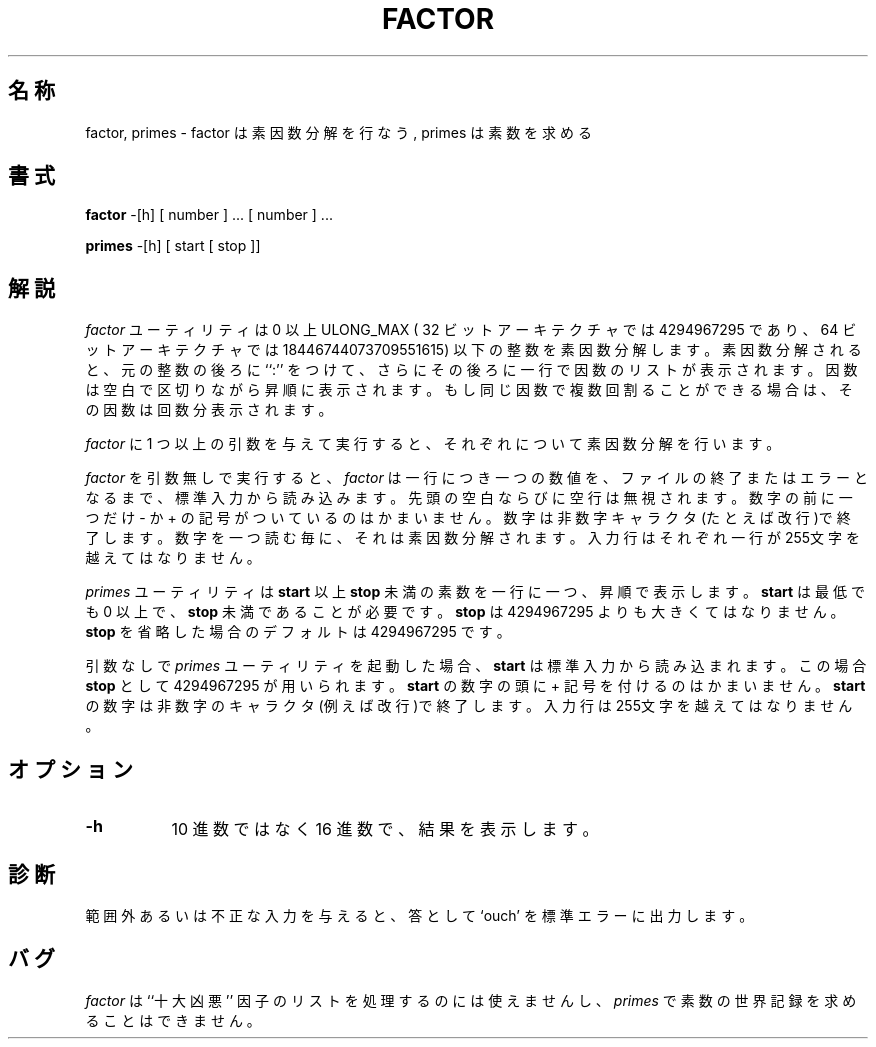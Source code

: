 .\" Copyright (c) 1989, 1993
.\"	The Regents of the University of California.  All rights reserved.
.\"
.\" This code is derived from software contributed to Berkeley by
.\" Landon Curt Noll.
.\"
.\" Redistribution and use in source and binary forms, with or without
.\" modification, are permitted provided that the following conditions
.\" are met:
.\" 1. Redistributions of source code must retain the above copyright
.\"    notice, this list of conditions and the following disclaimer.
.\" 2. Redistributions in binary form must reproduce the above copyright
.\"    notice, this list of conditions and the following disclaimer in the
.\"    documentation and/or other materials provided with the distribution.
.\" 3. All advertising materials mentioning features or use of this software
.\"    must display the following acknowledgement:
.\"	This product includes software developed by the University of
.\"	California, Berkeley and its contributors.
.\" 4. Neither the name of the University nor the names of its contributors
.\"    may be used to endorse or promote products derived from this software
.\"    without specific prior written permission.
.\"
.\" THIS SOFTWARE IS PROVIDED BY THE REGENTS AND CONTRIBUTORS ``AS IS'' AND
.\" ANY EXPRESS OR IMPLIED WARRANTIES, INCLUDING, BUT NOT LIMITED TO, THE
.\" IMPLIED WARRANTIES OF MERCHANTABILITY AND FITNESS FOR A PARTICULAR PURPOSE
.\" ARE DISCLAIMED.  IN NO EVENT SHALL THE REGENTS OR CONTRIBUTORS BE LIABLE
.\" FOR ANY DIRECT, INDIRECT, INCIDENTAL, SPECIAL, EXEMPLARY, OR CONSEQUENTIAL
.\" DAMAGES (INCLUDING, BUT NOT LIMITED TO, PROCUREMENT OF SUBSTITUTE GOODS
.\" OR SERVICES; LOSS OF USE, DATA, OR PROFITS; OR BUSINESS INTERRUPTION)
.\" HOWEVER CAUSED AND ON ANY THEORY OF LIABILITY, WHETHER IN CONTRACT, STRICT
.\" LIABILITY, OR TORT (INCLUDING NEGLIGENCE OR OTHERWISE) ARISING IN ANY WAY
.\" OUT OF THE USE OF THIS SOFTWARE, EVEN IF ADVISED OF THE POSSIBILITY OF
.\" SUCH DAMAGE.
.\"
.\"	@(#)factor.6	8.1 (Berkeley) 5/31/93
.\"
.\" %FreeBSD: src/games/factor/factor.6,v 1.5.2.1 2001/07/22 11:32:35 dd Exp %
.\"
.\" By: Landon Curt Noll   chongo@toad.com,   ...!{sun,tolsoft}!hoptoad!chongo
.\"
.\"   chongo <for a good prime call: 391581 * 2^216193 - 1> /\oo/\
.\"
.\" $FreeBSD: doc/ja_JP.eucJP/man/man6/factor.6,v 1.6 2001/05/14 01:09:39 horikawa Exp $
.\" 以下は Linux JM のクレジット
.\" Japanese Version Copyright (c) 1997,1998 MAEHARA Kohichi
.\"         all rights reserved.
.\" Translated Sat Feb 21 00:00:00 JST 1998
.\"         by MAEHARA Kohichi <maeharak@kw.netlaputa.ne.jp>
.\"
.\"WORD: 10 most wanted  FBI の出す凶悪犯リスト
.\"
.\"
.TH FACTOR 6 "Jan 7, 1999"
.UC 7
.SH 名称
factor, primes \- factor は素因数分解を行なう, primes は素数を求める
.SH 書式
.B factor
-[h] [ number ] ...
[ number ] ...
.PP
.B primes
-[h] [ start [ stop ]]
.SH 解説
.I factor
ユーティリティは 0 以上 ULONG_MAX (
32 ビットアーキテクチャでは 4294967295 であり、
64 ビットアーキテクチャでは 18446744073709551615) 以下
の整数を素因数分解します。
素因数分解されると、元の整数の後ろに ``:'' をつけて、
さらにその後ろに一行で因数のリストが表示されます。
因数は空白で区切りながら昇順に表示されます。
もし同じ因数で複数回割ることができる場合は、その因数は回数分表示されます。
.PP
.I factor
に 1 つ以上の引数を与えて実行すると、
それぞれについて素因数分解を行います。
.PP
.I factor
を引数無しで実行すると、
.I factor
は一行につき一つの数値を、
ファイルの終了またはエラーとなるまで、標準入力から読み込みます。
先頭の空白ならびに空行は無視されます。
数字の前に一つだけ - か + の記号がついているのはかまいません。
数字は非数字キャラクタ(たとえば改行)で終了します。
数字を一つ読む毎に、それは素因数分解されます。
入力行はそれぞれ一行が255文字を越えてはなりません。
.PP
.I primes
ユーティリティは
.B start
以上
.B stop
未満の素数を一行に一つ、昇順で表示します。
.B start
は最低でも 0 以上で、
.B stop\&
未満であることが必要です。
.B stop
は 4294967295 よりも大きくてはなりません。
.B stop
を省略した場合のデフォルトは 4294967295 です。
.PP
引数なしで
.I primes
ユーティリティを起動した場合、
.B start
は標準入力から読み込まれます。
この場合
.B stop
として 4294967295 が用いられます。
.B start
の数字の頭に + 記号を付けるのはかまいません。
.B start
の数字は非数字のキャラクタ(例えば改行)で終了します。
入力行は255文字を越えてはなりません。
.SH オプション
.LP
.TP 8
.B \-h
10 進数ではなく 16 進数で、結果を表示します。
.SH 診断
範囲外あるいは不正な入力を与えると、
答として `ouch' を標準エラーに出力します。
.SH バグ
.I factor
は ``十大凶悪'' 因子のリストを処理するのには使えませんし、
.I primes
で素数の世界記録を求めることはできません。
